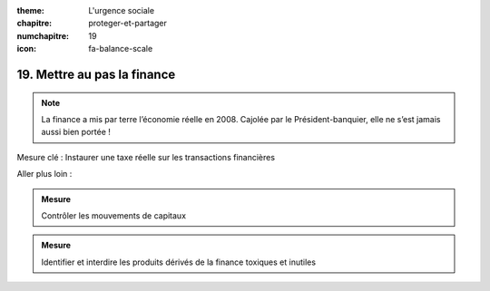 :theme: L'urgence sociale
:chapitre: proteger-et-partager
:numchapitre: 19
:icon: fa-balance-scale

19. Mettre au pas la finance
-------------------------------------------

.. note:: La finance a mis par terre l’économie réelle en 2008. Cajolée par le Président-banquier, elle ne s’est jamais aussi bien portée !

Mesure clé : Instaurer une taxe réelle sur les transactions financières

Aller plus loin :

.. admonition:: Mesure

   Contrôler les mouvements de capitaux

.. admonition:: Mesure

   Identifier et interdire les produits dérivés de la finance toxiques et inutiles

